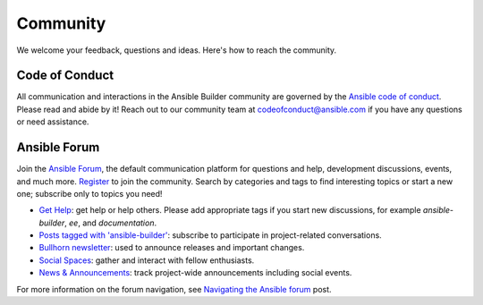 .. _community:

*********
Community
*********

We welcome your feedback, questions and ideas. Here's how to reach the community.

Code of Conduct
===============

All communication and interactions in the Ansible Builder community are governed by the `Ansible code of conduct <https://docs.ansible.com/ansible/devel/community/code_of_conduct.html>`_. Please read and abide by it!
Reach out to our community team at `codeofconduct@ansible.com <mailto:codeofconduct@ansible.com>`_ if you have any questions or need assistance.

Ansible Forum
=============

Join the `Ansible Forum <https://forum.ansible.com>`_, the default communication platform for questions and help, development discussions, events, and much more. `Register <https://forum.ansible.com/signup?>`_ to join the community. Search by categories and tags to find interesting topics or start a new one; subscribe only to topics you need!

* `Get Help <https://forum.ansible.com/c/help/6>`_: get help or help others. Please add appropriate tags if you start new discussions, for example `ansible-builder`, `ee`, and  `documentation`.
* `Posts tagged with 'ansible-builder' <https://forum.ansible.com/tag/ansible-builder>`_: subscribe to participate in project-related conversations.
* `Bullhorn newsletter <https://docs.ansible.com/ansible/devel/community/communication.html#the-bullhorn>`_: used to announce releases and important changes.
* `Social Spaces <https://forum.ansible.com/c/chat/4>`_: gather and interact with fellow enthusiasts.
* `News & Announcements <https://forum.ansible.com/c/news/5>`_: track project-wide announcements including social events.

For more information on the forum navigation, see `Navigating the Ansible forum <https://forum.ansible.com/t/navigating-the-ansible-forum-tags-categories-and-concepts/39>`_ post.
